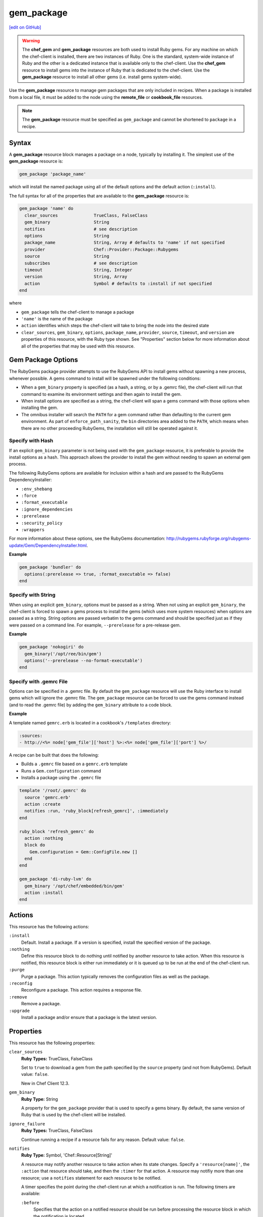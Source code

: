 =====================================================
gem_package
=====================================================
`[edit on GitHub] <https://github.com/chef/chef-web-docs/blob/master/chef_master/source/resource_gem_package.rst>`__

.. warning:: .. tag notes_chef_gem_vs_gem_package

             The **chef_gem** and **gem_package** resources are both used to install Ruby gems. For any machine on which the chef-client is installed, there are two instances of Ruby. One is the standard, system-wide instance of Ruby and the other is a dedicated instance that is available only to the chef-client. Use the **chef_gem** resource to install gems into the instance of Ruby that is dedicated to the chef-client. Use the **gem_package** resource to install all other gems (i.e. install gems system-wide).

             .. end_tag

.. tag resource_package_gem

Use the **gem_package** resource to manage gem packages that are only included in recipes. When a package is installed from a local file, it must be added to the node using the **remote_file** or **cookbook_file** resources.

.. end_tag

.. note:: .. tag notes_resource_gem_package

          The **gem_package** resource must be specified as ``gem_package`` and cannot be shortened to ``package`` in a recipe.

          .. end_tag

Syntax
=====================================================
A **gem_package** resource block manages a package on a node, typically by installing it. The simplest use of the **gem_package** resource is:

.. code-block:: ruby

   gem_package 'package_name'

which will install the named package using all of the default options and the default action (``:install``).

The full syntax for all of the properties that are available to the **gem_package** resource is:

.. code-block:: ruby

   gem_package 'name' do
     clear_sources              TrueClass, FalseClass
     gem_binary                 String
     notifies                   # see description
     options                    String
     package_name               String, Array # defaults to 'name' if not specified
     provider                   Chef::Provider::Package::Rubygems
     source                     String
     subscribes                 # see description
     timeout                    String, Integer
     version                    String, Array
     action                     Symbol # defaults to :install if not specified
   end

where

* ``gem_package`` tells the chef-client to manage a package
* ``'name'`` is the name of the package
* ``action`` identifies which steps the chef-client will take to bring the node into the desired state
* ``clear_sources``, ``gem_binary``, ``options``, ``package_name``, ``provider``, ``source``, ``timeout``, and ``version`` are properties of this resource, with the Ruby type shown. See "Properties" section below for more information about all of the properties that may be used with this resource.

Gem Package Options
=====================================================
.. tag resource_package_options

The RubyGems package provider attempts to use the RubyGems API to install gems without spawning a new process, whenever possible. A gems command to install will be spawned under the following conditions:

* When a ``gem_binary`` property is specified (as a hash, a string, or by a .gemrc file), the chef-client will run that command to examine its environment settings and then again to install the gem.
* When install options are specified as a string, the chef-client will span a gems command with those options when installing the gem.
* The omnibus installer will search the ``PATH`` for a gem command rather than defaulting to the current gem environment. As part of ``enforce_path_sanity``, the ``bin`` directories area added to the ``PATH``, which means when there are no other proceeding RubyGems, the installation will still be operated against it.

.. end_tag

Specify with Hash
-----------------------------------------------------

.. tag resource_package_options_hash

If an explicit ``gem_binary`` parameter is not being used with the ``gem_package`` resource, it is preferable to provide the install options as a hash. This approach allows the provider to install the gem without needing to spawn an external gem process.

The following RubyGems options are available for inclusion within a hash and are passed to the RubyGems DependencyInstaller:

* ``:env_shebang``
* ``:force``
* ``:format_executable``
* ``:ignore_dependencies``
* ``:prerelease``
* ``:security_policy``
* ``:wrappers``

For more information about these options, see the RubyGems documentation: http://rubygems.rubyforge.org/rubygems-update/Gem/DependencyInstaller.html.

.. end_tag

**Example**

.. tag resource_package_install_gem_with_hash_options

.. To install a gem with a |hash| of options:

.. code-block:: ruby

   gem_package 'bundler' do
     options(:prerelease => true, :format_executable => false)
   end

.. end_tag

Specify with String
-----------------------------------------------------

.. tag resource_package_options_string

When using an explicit ``gem_binary``, options must be passed as a string. When not using an explicit ``gem_binary``, the chef-client is forced to spawn a gems process to install the gems (which uses more system resources) when options are passed as a string. String options are passed verbatim to the gems command and should be specified just as if they were passed on a command line. For example, ``--prerelease`` for a pre-release gem.

.. end_tag

**Example**

.. tag resource_package_install_gem_with_options_string

.. To install a gem with an options string:

.. code-block:: ruby

   gem_package 'nokogiri' do
     gem_binary('/opt/ree/bin/gem')
     options('--prerelease --no-format-executable')
   end

.. end_tag

Specify with .gemrc File
-----------------------------------------------------

.. tag resource_package_options_gemrc

Options can be specified in a .gemrc file. By default the ``gem_package`` resource will use the Ruby interface to install gems which will ignore the .gemrc file. The ``gem_package`` resource can be forced to use the gems command instead (and to read the .gemrc file) by adding the ``gem_binary`` attribute to a code block.

.. end_tag

**Example**

.. tag resource_package_install_gem_with_gemrc

A template named ``gemrc.erb`` is located in a cookbook's ``/templates`` directory:

.. code-block:: ruby

   :sources:
   - http://<%= node['gem_file']['host'] %>:<%= node['gem_file']['port'] %>/

A recipe can be built that does the following:

* Builds a ``.gemrc`` file based on a ``gemrc.erb`` template
* Runs a ``Gem.configuration`` command
* Installs a package using the ``.gemrc`` file

.. code-block:: ruby

   template '/root/.gemrc' do
     source 'gemrc.erb'
     action :create
     notifies :run, 'ruby_block[refresh_gemrc]', :immediately
   end

   ruby_block 'refresh_gemrc' do
     action :nothing
     block do
       Gem.configuration = Gem::ConfigFile.new []
     end
   end

   gem_package 'di-ruby-lvm' do
     gem_binary '/opt/chef/embedded/bin/gem'
     action :install
   end

.. end_tag

Actions
=====================================================
This resource has the following actions:

``:install``
   Default. Install a package. If a version is specified, install the specified version of the package.

``:nothing``
   .. tag resources_common_actions_nothing

   Define this resource block to do nothing until notified by another resource to take action. When this resource is notified, this resource block is either run immediately or it is queued up to be run at the end of the chef-client run.

   .. end_tag

``:purge``
   Purge a package. This action typically removes the configuration files as well as the package.

``:reconfig``
   Reconfigure a package. This action requires a response file.

``:remove``
   Remove a package.

``:upgrade``
   Install a package and/or ensure that a package is the latest version.

Properties
=====================================================
This resource has the following properties:

``clear_sources``
   **Ruby Types:** TrueClass, FalseClass

   Set to ``true`` to download a gem from the path specified by the ``source`` property (and not from RubyGems). Default value: ``false``.

   New in Chef Client 12.3.

``gem_binary``
   **Ruby Type:** String

   A property for the ``gem_package`` provider that is used to specify a gems binary. By default, the same version of Ruby that is used by the chef-client will be installed.

``ignore_failure``
   **Ruby Types:** TrueClass, FalseClass

   Continue running a recipe if a resource fails for any reason. Default value: ``false``.

``notifies``
   **Ruby Type:** Symbol, 'Chef::Resource[String]'

   .. tag resources_common_notification_notifies

   A resource may notify another resource to take action when its state changes. Specify a ``'resource[name]'``, the ``:action`` that resource should take, and then the ``:timer`` for that action. A resource may notifiy more than one resource; use a ``notifies`` statement for each resource to be notified.

   .. end_tag

   .. tag resources_common_notification_timers

   A timer specifies the point during the chef-client run at which a notification is run. The following timers are available:

   ``:before``
      Specifies that the action on a notified resource should be run before processing the resource block in which the notification is located.

   ``:delayed``
      Default. Specifies that a notification should be queued up, and then executed at the very end of the chef-client run.

   ``:immediate``, ``:immediately``
      Specifies that a notification should be run immediately, per resource notified.

   .. end_tag

   .. tag resources_common_notification_notifies_syntax

   The syntax for ``notifies`` is:

   .. code-block:: ruby

      notifies :action, 'resource[name]', :timer

   .. end_tag

``options``
   **Ruby Type:** String

   One (or more) additional options that are passed to the command.

``package_name``
   **Ruby Types:** String, Array

   The name of the package. Default value: the ``name`` of the resource block See "Syntax" section above for more information.

``provider``
   **Ruby Type:** Chef Class

   Optional. Explicitly specifies a provider. See "Providers" section below for more information.

``retries``
   **Ruby Type:** Integer

   The number of times to catch exceptions and retry the resource. Default value: ``0``.

``retry_delay``
   **Ruby Type:** Integer

   The retry delay (in seconds). Default value: ``2``.

``source``
   **Ruby Type:** String

   Optional. The URL at which the gem package is located.

``subscribes``
   **Ruby Type:** Symbol, 'Chef::Resource[String]'

   .. tag resources_common_notification_subscribes

   A resource may listen to another resource, and then take action if the state of the resource being listened to changes. Specify a ``'resource[name]'``, the ``:action`` to be taken, and then the ``:timer`` for that action.

   .. end_tag

   .. tag resources_common_notification_timers

   A timer specifies the point during the chef-client run at which a notification is run. The following timers are available:

   ``:before``
      Specifies that the action on a notified resource should be run before processing the resource block in which the notification is located.

   ``:delayed``
      Default. Specifies that a notification should be queued up, and then executed at the very end of the chef-client run.

   ``:immediate``, ``:immediately``
      Specifies that a notification should be run immediately, per resource notified.

   .. end_tag

   .. tag resources_common_notification_subscribes_syntax

   The syntax for ``subscribes`` is:

   .. code-block:: ruby

      subscribes :action, 'resource[name]', :timer

   .. end_tag

``timeout``
   **Ruby Types:** String, Integer

   The amount of time (in seconds) to wait before timing out.

``version``
   **Ruby Types:** String, Array

   The version of a package to be installed or upgraded.

Providers
=====================================================
.. tag resources_common_provider

Where a resource represents a piece of the system (and its desired state), a provider defines the steps that are needed to bring that piece of the system from its current state into the desired state.

.. end_tag

.. tag resources_common_provider_attributes

The chef-client will determine the correct provider based on configuration data collected by Ohai at the start of the chef-client run. This configuration data is then mapped to a platform and an associated list of providers.

Generally, it's best to let the chef-client choose the provider, and this is (by far) the most common approach. However, in some cases, specifying a provider may be desirable. There are two approaches:

* Use a more specific short name---``yum_package "foo" do`` instead of ``package "foo" do``, ``script "foo" do`` instead of ``bash "foo" do``, and so on---when available
* Use the ``provider`` property within the resource block to specify the long name of the provider as a property of a resource. For example: ``provider Chef::Provider::Long::Name``

.. end_tag

This resource has the following providers:

``Chef::Provider::Package``, ``package``
   When this short name is used, the chef-client will attempt to determine the correct provider during the chef-client run.

``Chef::Provider::Package::Rubygems``, ``gem_package``
   Can be used with the ``options`` attribute.

Examples
=====================================================
The following examples demonstrate various approaches for using resources in recipes. If you want to see examples of how Chef uses resources in recipes, take a closer look at the cookbooks that Chef authors and maintains: https://github.com/chef-cookbooks.

**Install a gems file from the local file system**

.. tag resource_package_install_gems_from_local

.. To install a gem from the local file system:

.. code-block:: ruby

   gem_package 'right_aws' do
     source '/tmp/right_aws-1.11.0.gem'
     action :install
   end

.. end_tag

**Use the ignore_failure common attribute**

.. tag resource_package_use_ignore_failure_attribute

.. To use the ``ignore_failure`` common attribute in a recipe:

.. code-block:: ruby

   gem_package 'syntax' do
     action :install
     ignore_failure true
   end

.. end_tag
